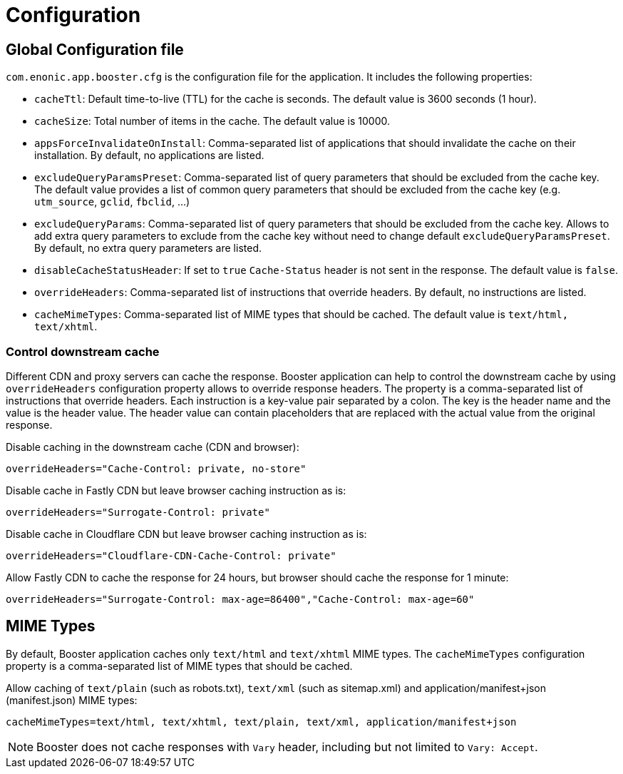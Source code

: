 = Configuration

== Global Configuration file

`com.enonic.app.booster.cfg` is the configuration file for the application. It includes the following properties:

- `cacheTtl`: Default time-to-live (TTL) for the cache is seconds. The default value is 3600 seconds (1 hour).
- `cacheSize`: Total number of items in the cache. The default value is 10000.
- `appsForceInvalidateOnInstall`: Comma-separated list of applications that should invalidate the cache on their installation. By default, no applications are listed.
- `excludeQueryParamsPreset`: Comma-separated list of query parameters that should be excluded from the cache key. The default value provides a list of common query parameters that should be excluded from the cache key (e.g. `utm_source`, `gclid`, `fbclid`, ...)
- `excludeQueryParams`: Comma-separated list of query parameters that should be excluded from the cache key. Allows to add extra query parameters to exclude from the cache key without need to change default `excludeQueryParamsPreset`. By default, no extra query parameters are listed.
- `disableCacheStatusHeader`: If set to `true` `Cache-Status` header is not sent in the response. The default value is `false`.
- `overrideHeaders`: Comma-separated list of instructions that override headers. By default, no instructions are listed.
- `cacheMimeTypes`: Comma-separated list of MIME types that should be cached. The default value is `text/html, text/xhtml`.

=== Control downstream cache

Different CDN and proxy servers can cache the response. Booster application can help to control the downstream cache by using `overrideHeaders` configuration property allows to override response headers. The property is a comma-separated list of instructions that override headers. Each instruction is a key-value pair separated by a colon. The key is the header name and the value is the header value. The header value can contain placeholders that are replaced with the actual value from the original response.

Disable caching in the downstream cache (CDN and browser):
[source,properties]
----
overrideHeaders="Cache-Control: private, no-store"
----

Disable cache in Fastly CDN but leave browser caching instruction as is:
[source,properties]
----
overrideHeaders="Surrogate-Control: private"
----

Disable cache in Cloudflare CDN but leave browser caching instruction as is:
[source,properties]
----
overrideHeaders="Cloudflare-CDN-Cache-Control: private"
----

Allow Fastly CDN to cache the response for 24 hours, but browser should cache the response for 1 minute:
[source,properties]
----
overrideHeaders="Surrogate-Control: max-age=86400","Cache-Control: max-age=60"
----

== MIME Types

By default, Booster application caches only `text/html` and `text/xhtml` MIME types. The `cacheMimeTypes` configuration property is a comma-separated list of MIME types that should be cached.

Allow caching of `text/plain` (such as robots.txt), `text/xml` (such as sitemap.xml) and application/manifest+json (manifest.json) MIME types:
[source,properties]
----
cacheMimeTypes=text/html, text/xhtml, text/plain, text/xml, application/manifest+json
----

NOTE: Booster does not cache responses with `Vary` header, including but not limited to `Vary: Accept`.
